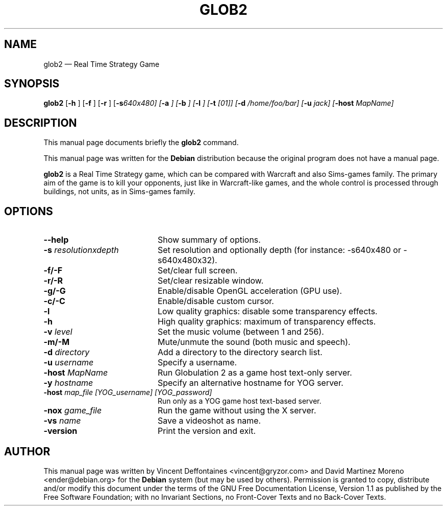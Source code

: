 .\" This -*- nroff -*- file has been generated from
.\" DocBook SGML with docbook-to-man on Debian GNU/Linux.
.\"
.\"	transcript compatibility for postscript use.
.\"
.\"	synopsis:  .P! <file.ps>
.\"
.de P!
\\&.
.fl			\" force out current output buffer
\\!%PB
\\!/showpage{}def
...\" the following is from Ken Flowers -- it prevents dictionary overflows
\\!/tempdict 200 dict def tempdict begin
.fl			\" prolog
.sy cat \\$1\" bring in postscript file
...\" the following line matches the tempdict above
\\!end % tempdict %
\\!PE
\\!.
.sp \\$2u	\" move below the image
..
.de pF
.ie     \\*(f1 .ds f1 \\n(.f
.el .ie \\*(f2 .ds f2 \\n(.f
.el .ie \\*(f3 .ds f3 \\n(.f
.el .ie \\*(f4 .ds f4 \\n(.f
.el .tm ? font overflow
.ft \\$1
..
.de fP
.ie     !\\*(f4 \{\
.	ft \\*(f4
.	ds f4\"
'	br \}
.el .ie !\\*(f3 \{\
.	ft \\*(f3
.	ds f3\"
'	br \}
.el .ie !\\*(f2 \{\
.	ft \\*(f2
.	ds f2\"
'	br \}
.el .ie !\\*(f1 \{\
.	ft \\*(f1
.	ds f1\"
'	br \}
.el .tm ? font underflow
..
.ds f1\"
.ds f2\"
.ds f3\"
.ds f4\"
'\" t
.ta 8n 16n 24n 32n 40n 48n 56n 64n 72n 
.TH "GLOB2" "6"
.SH "NAME"
glob2 \(em Real Time Strategy Game
.SH "SYNOPSIS"
.PP
\fBglob2\fP [\fB-h \fP]  [\fB-f \fP]  [\fB-r \fP]  [\fB-s\fI640x480\fP\fP]  [\fB-a \fP]  [\fB-b \fP]  [\fB-l \fP]  [\fB-t \fI[01]\fP\fP]  [\fB-d \fI/home/foo/bar\fP\fP]  [\fB-u \fIjack\fP\fP]  [\fB-host \fIMapName\fP\fP] 
.SH "DESCRIPTION"
.PP
This manual page documents briefly the
\fBglob2\fP command.
.PP
This manual page was written for the \fBDebian\fP distribution
because the original program does not have a manual page.
.PP
\fBglob2\fP is a Real Time Strategy game, which can be compared
with Warcraft and also Sims-games family. The primary aim of the game is to kill your opponents,
just like in Warcraft-like games, and the whole control is processed through buildings, not
units, as in Sims-games family.
.SH "OPTIONS"
.IP "\fB--help\fP         " 20
Show summary of options.
.IP "\fB-s \fIresolutionxdepth\fP\fP         " 20
Set resolution and optionally depth (for instance: \-s640x480 or \-s640x480x32).
.IP "\fB-f/-F\fP         " 20
Set/clear full screen.
.IP "\fB-r/-R\fP         " 20
Set/clear resizable window.
.IP "\fB-g/-G\fP         " 20
Enable/disable OpenGL acceleration (GPU use).
.IP "\fB-c/-C\fP         " 20
Enable/disable custom cursor.
.IP "\fB-l\fP         " 20
Low quality graphics: disable some transparency effects.
.IP "\fB-h\fP         " 20
High quality graphics: maximum of transparency effects.
.IP "\fB-v \fP\fIlevel\fP\fP         " 20
Set the music volume (between 1 and 256).
.IP "\fB-m/-M\fP         " 20
Mute/unmute the sound (both music and speech).
.IP "\fB-d \fIdirectory\fP\fP         " 20
Add a directory to the directory search list.
.IP "\fB-u \fIusername\fP\fP         " 20
Specify a username.
.IP "\fB-host \fIMapName\fP\fP         " 20
Run Globulation 2 as a game host text-only server.
.IP "\fB-y \fIhostname\fP\fP         " 20
Specify an alternative hostname for YOG server.
.IP "\fB-host \fImap_file [YOG_username] [YOG_password]\fP\fP         " 20
Run only as a YOG game host text-based server.
.IP "\fB-nox \fIgame_file\fP\fP         " 20
Run the game without using the X server.
.IP "\fB-vs \fIname\fP\fP         " 20
Save a videoshot as name.
.IP "\fB-version\fP         " 20
Print the version and exit.
.SH "AUTHOR"
.PP
This manual page was written by Vincent Deffontaines <vincent@gryzor.com>
and David Martinez Moreno <ender@debian.org> for
the \fBDebian\fP system (but may be used by others).  Permission is
granted to copy, distribute and/or modify this document under
the terms of the GNU Free Documentation
License, Version 1.1 as published by the Free
Software Foundation; with no Invariant Sections, no Front-Cover
Texts and no Back-Cover Texts.
.\" created by instant / docbook-to-man, Mon 12 May 2003, 10:14
